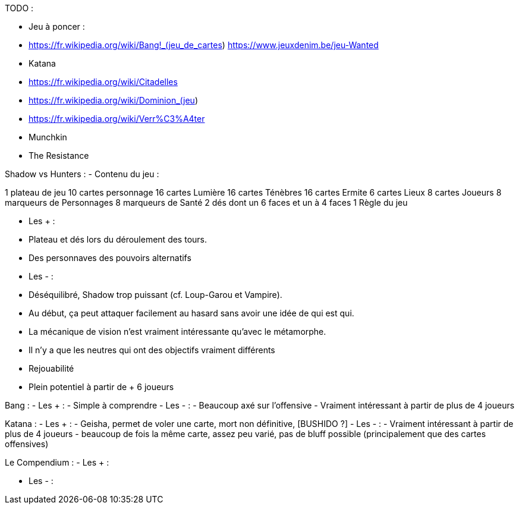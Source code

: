 TODO : 

- Jeu à poncer : 
  - https://fr.wikipedia.org/wiki/Bang!_(jeu_de_cartes)  https://www.jeuxdenim.be/jeu-Wanted
  - Katana
  - https://fr.wikipedia.org/wiki/Citadelles
  - https://fr.wikipedia.org/wiki/Dominion_(jeu)
  - https://fr.wikipedia.org/wiki/Verr%C3%A4ter
  - Munchkin
  - The Resistance

Shadow vs Hunters :
- Contenu du jeu :

1 plateau de jeu
10 cartes personnage
16 cartes Lumière
16 cartes Ténèbres
16 cartes Ermite
6 cartes Lieux
8 cartes Joueurs
8 marqueurs de Personnages
8 marqueurs de Santé
2 dés dont un 6 faces et un à 4 faces
1 Règle du jeu


- Les +  : 
  - Plateau et dés lors du déroulement des tours.
  - Des personnaves des pouvoirs alternatifs
- Les - :
  - Déséquilibré, Shadow trop puissant (cf. Loup-Garou et Vampire).
  - Au début, ça peut attaquer facilement au hasard sans avoir une idée de qui est qui.
  - La mécanique de vision n'est vraiment intéressante qu'avec le métamorphe.
  - Il n'y a que les neutres qui ont des objectifs vraiment différents
  - Rejouabilité
  - Plein potentiel à partir de + 6 joueurs



Bang : 
- Les +  : 
  - Simple à comprendre
- Les - :
  - Beaucoup axé sur l'offensive
  - Vraiment intéressant à partir de plus de 4 joueurs

Katana :
- Les +  : 
  - Geisha, permet de voler une carte, mort non définitive, [BUSHIDO ?]
- Les - :
  - Vraiment intéressant à partir de  plus de 4 joueurs
  - beaucoup de fois la même carte, assez peu varié, pas de bluff possible (principalement que des cartes offensives)
  
  
Le Compendium :
- Les + :

- Les - :